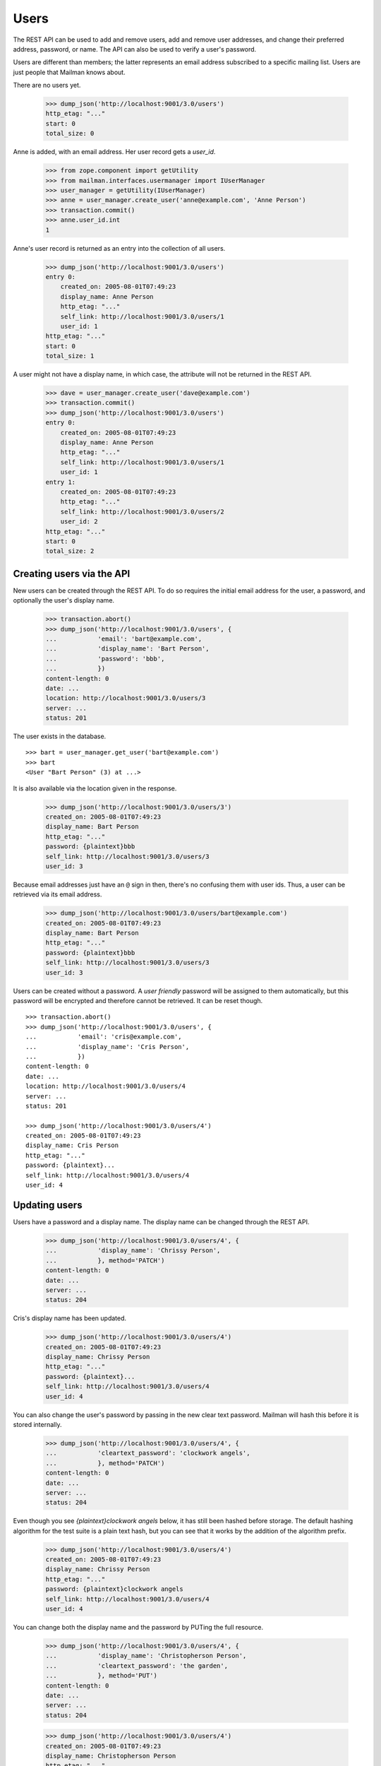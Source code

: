 =====
Users
=====

The REST API can be used to add and remove users, add and remove user
addresses, and change their preferred address, password, or name.  The API can
also be used to verify a user's password.

Users are different than members; the latter represents an email address
subscribed to a specific mailing list.  Users are just people that Mailman
knows about.

There are no users yet.

    >>> dump_json('http://localhost:9001/3.0/users')
    http_etag: "..."
    start: 0
    total_size: 0

Anne is added, with an email address.  Her user record gets a `user_id`.

    >>> from zope.component import getUtility
    >>> from mailman.interfaces.usermanager import IUserManager
    >>> user_manager = getUtility(IUserManager)
    >>> anne = user_manager.create_user('anne@example.com', 'Anne Person')
    >>> transaction.commit()
    >>> anne.user_id.int
    1

Anne's user record is returned as an entry into the collection of all users.

    >>> dump_json('http://localhost:9001/3.0/users')
    entry 0:
        created_on: 2005-08-01T07:49:23
        display_name: Anne Person
        http_etag: "..."
        self_link: http://localhost:9001/3.0/users/1
        user_id: 1
    http_etag: "..."
    start: 0
    total_size: 1

A user might not have a display name, in which case, the attribute will not be
returned in the REST API.

    >>> dave = user_manager.create_user('dave@example.com')
    >>> transaction.commit()
    >>> dump_json('http://localhost:9001/3.0/users')
    entry 0:
        created_on: 2005-08-01T07:49:23
        display_name: Anne Person
        http_etag: "..."
        self_link: http://localhost:9001/3.0/users/1
        user_id: 1
    entry 1:
        created_on: 2005-08-01T07:49:23
        http_etag: "..."
        self_link: http://localhost:9001/3.0/users/2
        user_id: 2
    http_etag: "..."
    start: 0
    total_size: 2


Creating users via the API
==========================

New users can be created through the REST API.  To do so requires the initial
email address for the user, a password, and optionally the user's display
name.

    >>> transaction.abort()
    >>> dump_json('http://localhost:9001/3.0/users', {
    ...           'email': 'bart@example.com',
    ...           'display_name': 'Bart Person',
    ...           'password': 'bbb',
    ...           })
    content-length: 0
    date: ...
    location: http://localhost:9001/3.0/users/3
    server: ...
    status: 201

The user exists in the database.
::

    >>> bart = user_manager.get_user('bart@example.com')
    >>> bart
    <User "Bart Person" (3) at ...>

It is also available via the location given in the response.

    >>> dump_json('http://localhost:9001/3.0/users/3')
    created_on: 2005-08-01T07:49:23
    display_name: Bart Person
    http_etag: "..."
    password: {plaintext}bbb
    self_link: http://localhost:9001/3.0/users/3
    user_id: 3

Because email addresses just have an ``@`` sign in then, there's no confusing
them with user ids.  Thus, a user can be retrieved via its email address.

    >>> dump_json('http://localhost:9001/3.0/users/bart@example.com')
    created_on: 2005-08-01T07:49:23
    display_name: Bart Person
    http_etag: "..."
    password: {plaintext}bbb
    self_link: http://localhost:9001/3.0/users/3
    user_id: 3

Users can be created without a password.  A *user friendly* password will be
assigned to them automatically, but this password will be encrypted and
therefore cannot be retrieved.  It can be reset though.
::

    >>> transaction.abort()
    >>> dump_json('http://localhost:9001/3.0/users', {
    ...           'email': 'cris@example.com',
    ...           'display_name': 'Cris Person',
    ...           })
    content-length: 0
    date: ...
    location: http://localhost:9001/3.0/users/4
    server: ...
    status: 201

    >>> dump_json('http://localhost:9001/3.0/users/4')
    created_on: 2005-08-01T07:49:23
    display_name: Cris Person
    http_etag: "..."
    password: {plaintext}...
    self_link: http://localhost:9001/3.0/users/4
    user_id: 4


Updating users
==============

Users have a password and a display name.  The display name can be changed
through the REST API.

    >>> dump_json('http://localhost:9001/3.0/users/4', {
    ...           'display_name': 'Chrissy Person',
    ...           }, method='PATCH')
    content-length: 0
    date: ...
    server: ...
    status: 204

Cris's display name has been updated.

    >>> dump_json('http://localhost:9001/3.0/users/4')
    created_on: 2005-08-01T07:49:23
    display_name: Chrissy Person
    http_etag: "..."
    password: {plaintext}...
    self_link: http://localhost:9001/3.0/users/4
    user_id: 4

You can also change the user's password by passing in the new clear text
password.  Mailman will hash this before it is stored internally.

    >>> dump_json('http://localhost:9001/3.0/users/4', {
    ...           'cleartext_password': 'clockwork angels',
    ...           }, method='PATCH')
    content-length: 0
    date: ...
    server: ...
    status: 204

Even though you see *{plaintext}clockwork angels* below, it has still been
hashed before storage.  The default hashing algorithm for the test suite is a
plain text hash, but you can see that it works by the addition of the
algorithm prefix.

    >>> dump_json('http://localhost:9001/3.0/users/4')
    created_on: 2005-08-01T07:49:23
    display_name: Chrissy Person
    http_etag: "..."
    password: {plaintext}clockwork angels
    self_link: http://localhost:9001/3.0/users/4
    user_id: 4

You can change both the display name and the password by PUTing the full
resource.

    >>> dump_json('http://localhost:9001/3.0/users/4', {
    ...           'display_name': 'Christopherson Person',
    ...           'cleartext_password': 'the garden',
    ...           }, method='PUT')
    content-length: 0
    date: ...
    server: ...
    status: 204

    >>> dump_json('http://localhost:9001/3.0/users/4')
    created_on: 2005-08-01T07:49:23
    display_name: Christopherson Person
    http_etag: "..."
    password: {plaintext}the garden
    self_link: http://localhost:9001/3.0/users/4
    user_id: 4


Deleting users via the API
==========================

Users can also be deleted via the API.

    >>> dump_json('http://localhost:9001/3.0/users/cris@example.com',
    ...           method='DELETE')
    content-length: 0
    date: ...
    server: ...
    status: 204

Cris's resource cannot be retrieved either by email address...

    >>> dump_json('http://localhost:9001/3.0/users/cris@example.com')
    Traceback (most recent call last):
    ...
    HTTPError: HTTP Error 404: 404 Not Found

...or user id.

    >>> dump_json('http://localhost:9001/3.0/users/4')
    Traceback (most recent call last):
    ...
    HTTPError: HTTP Error 404: 404 Not Found

Cris's address records no longer exist either.

    >>> dump_json('http://localhost:9001/3.0/addresses/cris@example.com')
    Traceback (most recent call last):
    ...
    HTTPError: HTTP Error 404: 404 Not Found


Missing users
=============

It is of course an error to attempt to access a non-existent user, either by
user id...
::

    >>> dump_json('http://localhost:9001/3.0/users/99')
    Traceback (most recent call last):
    ...
    HTTPError: HTTP Error 404: 404 Not Found

...or by email address.
::

    >>> dump_json('http://localhost:9001/3.0/users/zed@example.org')
    Traceback (most recent call last):
    ...
    HTTPError: HTTP Error 404: 404 Not Found

You also can't update a missing user.

    >>> dump_json('http://localhost:9001/3.0/users/zed@example.org', {
    ...           'display_name': 'Is Dead',
    ...           }, method='PATCH')
    Traceback (most recent call last):
    ...
    HTTPError: HTTP Error 404: 404 Not Found

    >>> dump_json('http://localhost:9001/3.0/users/zed@example.org', {
    ...           'display_name': 'Is Dead',
    ...           'cleartext_password': 'vroom',
    ...           }, method='PUT')
    Traceback (most recent call last):
    ...
    HTTPError: HTTP Error 404: 404 Not Found


User addresses
==============

Bart may have any number of email addresses associated with their user
account.  We can find out all of these through the API.  The addresses are
sorted in lexical order by original (i.e. case-preserved) email address.
::

    >>> bart.register('bperson@example.com')
    <Address: bperson@example.com [not verified] at ...>
    >>> bart.register('bart.person@example.com')
    <Address: bart.person@example.com [not verified] at ...>
    >>> bart.register('Bart.Q.Person@example.com')
    <Address: Bart.Q.Person@example.com [not verified]
              key: bart.q.person@example.com at ...>
    >>> transaction.commit()

    >>> dump_json('http://localhost:9001/3.0/users/3/addresses')
    entry 0:
        email: bart.q.person@example.com
        http_etag: "..."
        original_email: Bart.Q.Person@example.com
        registered_on: 2005-08-01T07:49:23
        self_link:
            http://localhost:9001/3.0/addresses/bart.q.person@example.com
    entry 1:
        email: bart.person@example.com
        http_etag: "..."
        original_email: bart.person@example.com
        registered_on: 2005-08-01T07:49:23
        self_link: http://localhost:9001/3.0/addresses/bart.person@example.com
    entry 2:
        display_name: Bart Person
        email: bart@example.com
        http_etag: "..."
        original_email: bart@example.com
        registered_on: 2005-08-01T07:49:23
        self_link: http://localhost:9001/3.0/addresses/bart@example.com
    entry 3:
        email: bperson@example.com
        http_etag: "..."
        original_email: bperson@example.com
        registered_on: 2005-08-01T07:49:23
        self_link: http://localhost:9001/3.0/addresses/bperson@example.com
    http_etag: "..."
    start: 0
    total_size: 4

In fact, any of these addresses can be used to look up Bart's user record.
::

    >>> dump_json('http://localhost:9001/3.0/users/bart@example.com')
    created_on: 2005-08-01T07:49:23
    display_name: Bart Person
    http_etag: "..."
    password: {plaintext}bbb
    self_link: http://localhost:9001/3.0/users/3
    user_id: 3

    >>> dump_json('http://localhost:9001/3.0/users/bart.person@example.com')
    created_on: 2005-08-01T07:49:23
    display_name: Bart Person
    http_etag: "..."
    password: {plaintext}bbb
    self_link: http://localhost:9001/3.0/users/3
    user_id: 3

    >>> dump_json('http://localhost:9001/3.0/users/bperson@example.com')
    created_on: 2005-08-01T07:49:23
    display_name: Bart Person
    http_etag: "..."
    password: {plaintext}bbb
    self_link: http://localhost:9001/3.0/users/3
    user_id: 3

    >>> dump_json('http://localhost:9001/3.0/users/Bart.Q.Person@example.com')
    created_on: 2005-08-01T07:49:23
    display_name: Bart Person
    http_etag: "..."
    password: {plaintext}bbb
    self_link: http://localhost:9001/3.0/users/3
    user_id: 3
